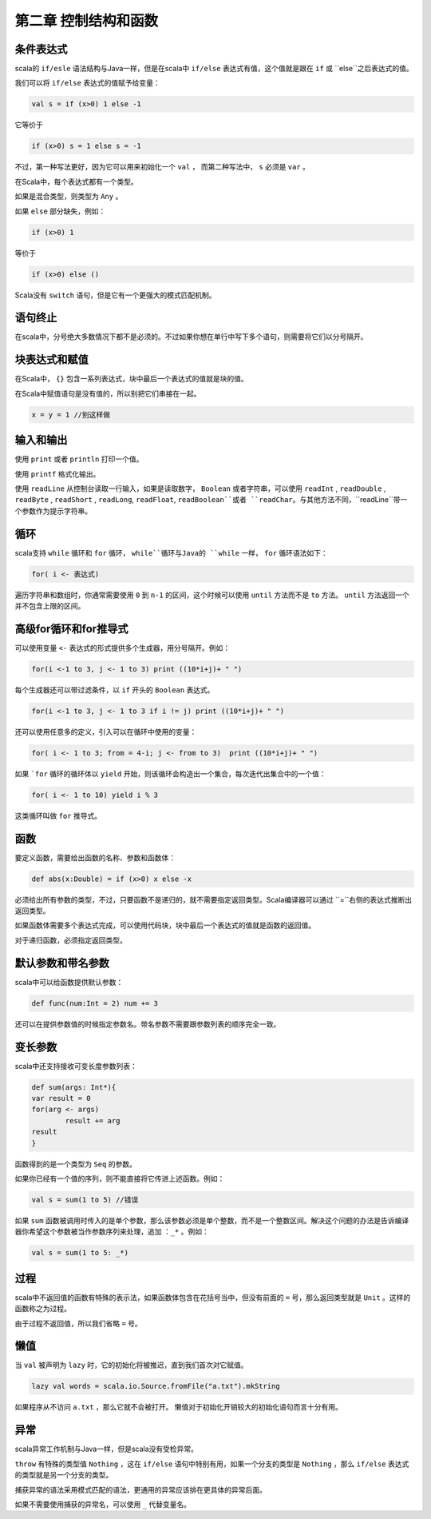 =====================
第二章 控制结构和函数
=====================

-----------
条件表达式
-----------

scala的 ``if/esle`` 语法结构与Java一样，但是在scala中 ``if/else`` 表达式有值，这个值就是跟在 ``if`` 或 ``else``之后表达式的值。

我们可以将 ``if/else`` 表达式的值赋予给变量：

.. code-block:: scala

	val s = if (x>0) 1 else -1

它等价于

.. code-block:: scala

	if (x>0) s = 1 else s = -1

不过，第一种写法更好，因为它可以用来初始化一个 ``val`` ， 而第二种写法中， ``s`` 必须是 ``var`` 。


在Scala中，每个表达式都有一个类型。

如果是混合类型，则类型为 ``Any`` 。

如果 ``else`` 部分缺失，例如：

.. code-block:: scala
	
	if (x>0) 1

等价于

.. code-block:: scala
	
	if (x>0) else ()

Scala没有 ``switch`` 语句，但是它有一个更强大的模式匹配机制。

----------
语句终止
----------

在scala中，分号绝大多数情况下都不是必须的。不过如果你想在单行中写下多个语句，则需要将它们以分号隔开。

-----------------
块表达式和赋值
-----------------

在Scala中， ``{}`` 包含一系列表达式，块中最后一个表达式的值就是块的值。

在Scala中赋值语句是没有值的，所以别把它们串接在一起。

.. code-block:: scala
	
	x = y = 1 //别这样做

-------------
输入和输出
-------------

使用 ``print`` 或者 ``println`` 打印一个值。

使用 ``printf`` 格式化输出。

使用 ``readLine`` 从控制台读取一行输入，如果是读取数字， ``Boolean`` 或者字符串，可以使用 ``readInt`` ,  ``readDouble`` , ``readByte`` ,  ``readShort`` , ``readLong``, ``readFloat``, ``readBoolean``或者 ``readChar``。与其他方法不同，``readLine``带一个参数作为提示字符串。

-----
循环
-----

scala支持 ``while`` 循环和 ``for`` 循环， ``while``循环与Java的 ``while`` 一样， ``for`` 循环语法如下：

.. code-block:: scala

	for( i <- 表达式)

遍历字符串和数组时，你通常需要使用 ``0``  到 ``n-1`` 的区间，这个时候可以使用 ``until`` 方法而不是 ``to`` 方法。 ``until`` 方法返回一个并不包含上限的区间。

-----------------------
高级for循环和for推导式
-----------------------

可以使用变量 ``<-`` 表达式的形式提供多个生成器，用分号隔开。例如：

.. code-block:: scala

	for(i <-1 to 3, j <- 1 to 3) print ((10*i+j)+ " ")

每个生成器还可以带过滤条件，以 ``if`` 开头的 ``Boolean`` 表达式。

.. code-block:: scala
	
	for(i <-1 to 3, j <- 1 to 3 if i != j) print ((10*i+j)+ " ")

还可以使用任意多的定义，引入可以在循环中使用的变量：

.. code-block:: scala

	for( i <- 1 to 3; from = 4-i; j <- from to 3)  print ((10*i+j)+ " ")

如果 ```for`` 循环的循环体以 ``yield`` 开始，则该循环会构造出一个集合，每次迭代出集合中的一个值：

.. code-block:: scala

	for( i <- 1 to 10) yield i % 3

这类循环叫做 ``for`` 推导式。

-------
函数
-------

要定义函数，需要给出函数的名称、参数和函数体：

.. code-block:: scala

	def abs(x:Double) = if (x>0) x else -x

必须给出所有参数的类型，不过，只要函数不是递归的，就不需要指定返回类型。Scala编译器可以通过 ``=``右侧的表达式推断出返回类型。

如果函数体需要多个表达式完成，可以使用代码块，块中最后一个表达式的值就是函数的返回值。


对于递归函数，必须指定返回类型。

--------------------
默认参数和带名参数
--------------------

scala中可以给函数提供默认参数：

.. code-block:: scala

	def func(num:Int = 2) num += 3

还可以在提供参数值的时候指定参数名。带名参数不需要跟参数列表的顺序完全一致。

---------
变长参数
---------

scala中还支持接收可变长度参数列表：

.. code-block:: scala
	
	def sum(args: Int*){
    	var result = 0
    	for(arg <- args) 
    		result += arg
    	result
	}


函数得到的是一个类型为 ``Seq`` 的参数。

如果你已经有一个值的序列，则不能直接将它传进上述函数。例如：

.. code-block:: scala
	
	val s = sum(1 to 5) //错误

如果 ``sum`` 函数被调用时传入的是单个参数，那么该参数必须是单个整数，而不是一个整数区间。解决这个问题的办法是告诉编译器你希望这个参数被当作参数序列来处理，追加 ``：_*`` 。例如：

.. code-block:: scala
	
	val s = sum(1 to 5: _*)


--------
过程
-------- 

scala中不返回值的函数有特殊的表示法，如果函数体包含在花括号当中，但没有前面的 ``=`` 号，那么返回类型就是 ``Unit`` 。这样的函数称之为过程。

由于过程不返回值，所以我们省略 ``=`` 号。

-----
懒值
-----

当 ``val`` 被声明为 ``lazy`` 时，它的初始化将被推迟，直到我们首次对它赋值。

.. code-block:: scala
	
	lazy val words = scala.io.Source.fromFile("a.txt").mkString


如果程序从不访问 ``a.txt`` ，那么它就不会被打开。
懒值对于初始化开销较大的初始化语句而言十分有用。

-----
异常
-----

scala异常工作机制与Java一样，但是scala没有受检异常。

``throw`` 有特殊的类型值 ``Nothing`` ，这在 ``if/else`` 语句中特别有用，如果一个分支的类型是 ``Nothing`` ，那么 ``if/else`` 表达式的类型就是另一个分支的类型。

捕获异常的语法采用模式匹配的语法，更通用的异常应该排在更具体的异常后面。

如果不需要使用捕获的异常名，可以使用 ``_`` 代替变量名。


